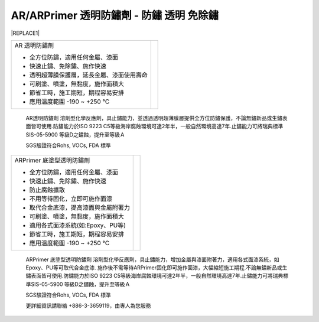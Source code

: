 
.. _h276045274242782117413577d31483a:

AR/ARPrimer 透明防鏽劑 - 防鏽 透明 免除鏽
*****************************************


|REPLACE1|

.. _h2c1d74277104e41780968148427e:




\ |IMG1|\ 

\ |IMG2|\ 


+------------------------------------------+---+
|AR 透明防鏽劑                             |   |
|                                          |   |
|* 全方位防鏽，適用任何金屬、漆面          |   |
|                                          |   |
|* 快速止鏽、免除鏽、施作快速              |   |
|                                          |   |
|* 透明超薄膜保護層，延長金屬、漆面使用壽命|   |
|                                          |   |
|* 可刷塗、噴塗，無黏度，施作面積大        |   |
|                                          |   |
|* 節省工時，施工期短，期程容易安排        |   |
|                                          |   |
|* 應用溫度範圍 -190 ~ +250 ℃              |   |
|                                          |   |
+------------------------------------------+---+

    AR透明防鏽劑 溶劑型化學反應劑，具止鏽能力，並透過透明超薄膜層提供全方位防鏽保護，不論無鏽新品或生鏽表面皆可使用.防鏽能力於ISO 9223 C5等級海岸腐蝕環境可達2年半，一般自然環境高達7年.止鏽能力可將瑞典標準SIS-05-5900 等級D之鏽蝕，提升至等級Ａ

    SGS驗證符合Rohs, VOCs, FDA 標準

.. _h2c1d74277104e41780968148427e:





+------------------------------------+---+
|ARPrimer 底塗型透明防鏽劑           |   |
|                                    |   |
|* 全方位防鏽，適用任何金屬、漆面    |   |
|                                    |   |
|* 快速止鏽、免除鏽、施作快速        |   |
|                                    |   |
|* 防止腐蝕擴散                      |   |
|                                    |   |
|* 不用等待固化，立即可施作面漆      |   |
|                                    |   |
|* 取代合金底漆，提高漆面與金屬附著力|   |
|                                    |   |
|* 可刷塗、噴塗，無黏度，施作面積大  |   |
|                                    |   |
|* 適用各式面漆系統(如:Epoxy、PU等)  |   |
|                                    |   |
|* 節省工時，施工期短，期程容易安排  |   |
|                                    |   |
|* 應用溫度範圍 -190 ~ +250 ℃        |   |
|                                    |   |
+------------------------------------+---+

    ARPrimer 底塗型透明防鏽劑 溶劑型化學反應劑，具止鏽能力，增加金屬與漆面附著力，適用各式面漆系統，如Epoxy、PU等可取代合金底漆. 施作後不需等待ARPrimer固化即可施作面漆，大幅縮短施工期程.不論無鏽新品或生鏽表面皆可使用.防鏽能力於ISO 9223 C5等級海岸腐蝕環境可達2年半，一般自然環境高達7年.止鏽能力可將瑞典標準SIS-05-5900 等級D之鏽蝕，提升至等級Ａ

    SGS驗證符合Rohs, VOCs, FDA 標準

    更詳細資訊請聯絡 +886-3-3659119，由專人為您服務

 


.. bottom of content


.. |REPLACE1| raw:: html

    <style>
    td {
       border: solid 1px #ffffff !important;
    }
    </style>
    
.. |IMG1| image:: static/videos_1.png
   :height: 524 px
   :width: 697 px

.. |IMG2| image:: static/videos_2.png
   :height: 524 px
   :width: 697 px
